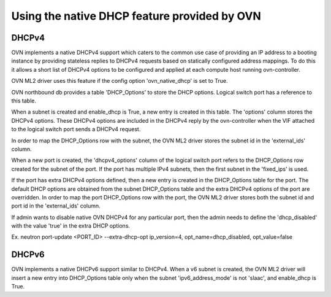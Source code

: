 Using the native DHCP feature provided by OVN
=============================================

DHCPv4
------

OVN implements a native DHCPv4 support which caters to the common use case of
providing an IP address to a booting instance by providing stateless replies to
DHCPv4 requests based on statically configured address mappings. To do this it
allows a short list of DHCPv4 options to be configured and applied at each
compute host running ovn-controller.

OVN ML2 driver uses this feature if the config option 'ovn_native_dhcp' is
set to True.

OVN northbound db provides a table 'DHCP_Options' to store the DHCP options.
Logical switch port has a reference to this table.

When a subnet is created and enable_dhcp is True, a new entry is created in
this table. The 'options' column stores the DHCPv4 options. These DHCPv4
options are included in the DHCPv4 reply by the ovn-controller when the VIF
attached to the logical switch port sends a DHCPv4 request.

In order to map the DHCP_Options row with the subnet, the OVN ML2 driver
stores the subnet id in the 'external_ids' column.

When a new port is created, the 'dhcpv4_options' column of the logical switch
port refers to the DHCP_Options row created for the subnet of the port.
If the port has multiple IPv4 subnets, then the first subnet in the 'fixed_ips'
is used.

If the port has extra DHCPv4 options defined, then a new entry is created
in the DHCP_Options table for the port. The default DHCP options are obtained
from the subnet DHCP_Options table and the extra DHCPv4 options of the port
are overridden. In order to map the port DHCP_Options row with the port,
the OVN ML2 driver stores both the subnet id and port id in the 'external_ids'
column.

If admin wants to disable native OVN DHCPv4 for any particular port, then the
admin needs to define the 'dhcp_disabled' with the value 'true' in the extra
DHCP options.

Ex. neutron port-update <PORT_ID> \
--extra-dhcp-opt ip_version=4, opt_name=dhcp_disabled, opt_value=false


DHCPv6
------

OVN implements a native DHCPv6 support similar to DHCPv4. When a v6 subnet is
created, the OVN ML2 driver will insert a new entry into DHCP_Options table
only when the subnet 'ipv6_address_mode' is not 'slaac', and enable_dhcp is
True.

